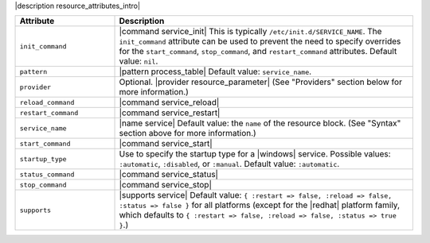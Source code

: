 .. The contents of this file are included in multiple topics.
.. This file should not be changed in a way that hinders its ability to appear in multiple documentation sets.

|description resource_attributes_intro|

.. list-table::
   :widths: 150 450
   :header-rows: 1

   * - Attribute
     - Description
   * - ``init_command``
     - |command service_init| This is typically ``/etc/init.d/SERVICE_NAME``. The ``init_command`` attribute can be used to prevent the need to specify  overrides for the ``start_command``, ``stop_command``, and ``restart_command`` attributes. Default value: ``nil``.
   * - ``pattern``
     - |pattern process_table| Default value: ``service_name``.
   * - ``provider``
     - Optional. |provider resource_parameter| (See "Providers" section below for more information.)
   * - ``reload_command``
     - |command service_reload|
   * - ``restart_command``
     - |command service_restart|
   * - ``service_name``
     - |name service| Default value: the ``name`` of the resource block. (See "Syntax" section above for more information.)
   * - ``start_command``
     - |command service_start|
   * - ``startup_type``
     - Use to specify the startup type for a |windows| service. Possible values: ``:automatic``, ``:disabled``, or ``:manual``. Default value: ``:automatic``.
   * - ``status_command``
     - |command service_status|
   * - ``stop_command``
     - |command service_stop|
   * - ``supports``
     - |supports service| Default value: ``{ :restart => false, :reload => false, :status => false }`` for all platforms (except for the |redhat| platform family, which defaults to ``{ :restart => false, :reload => false, :status => true }``.)
